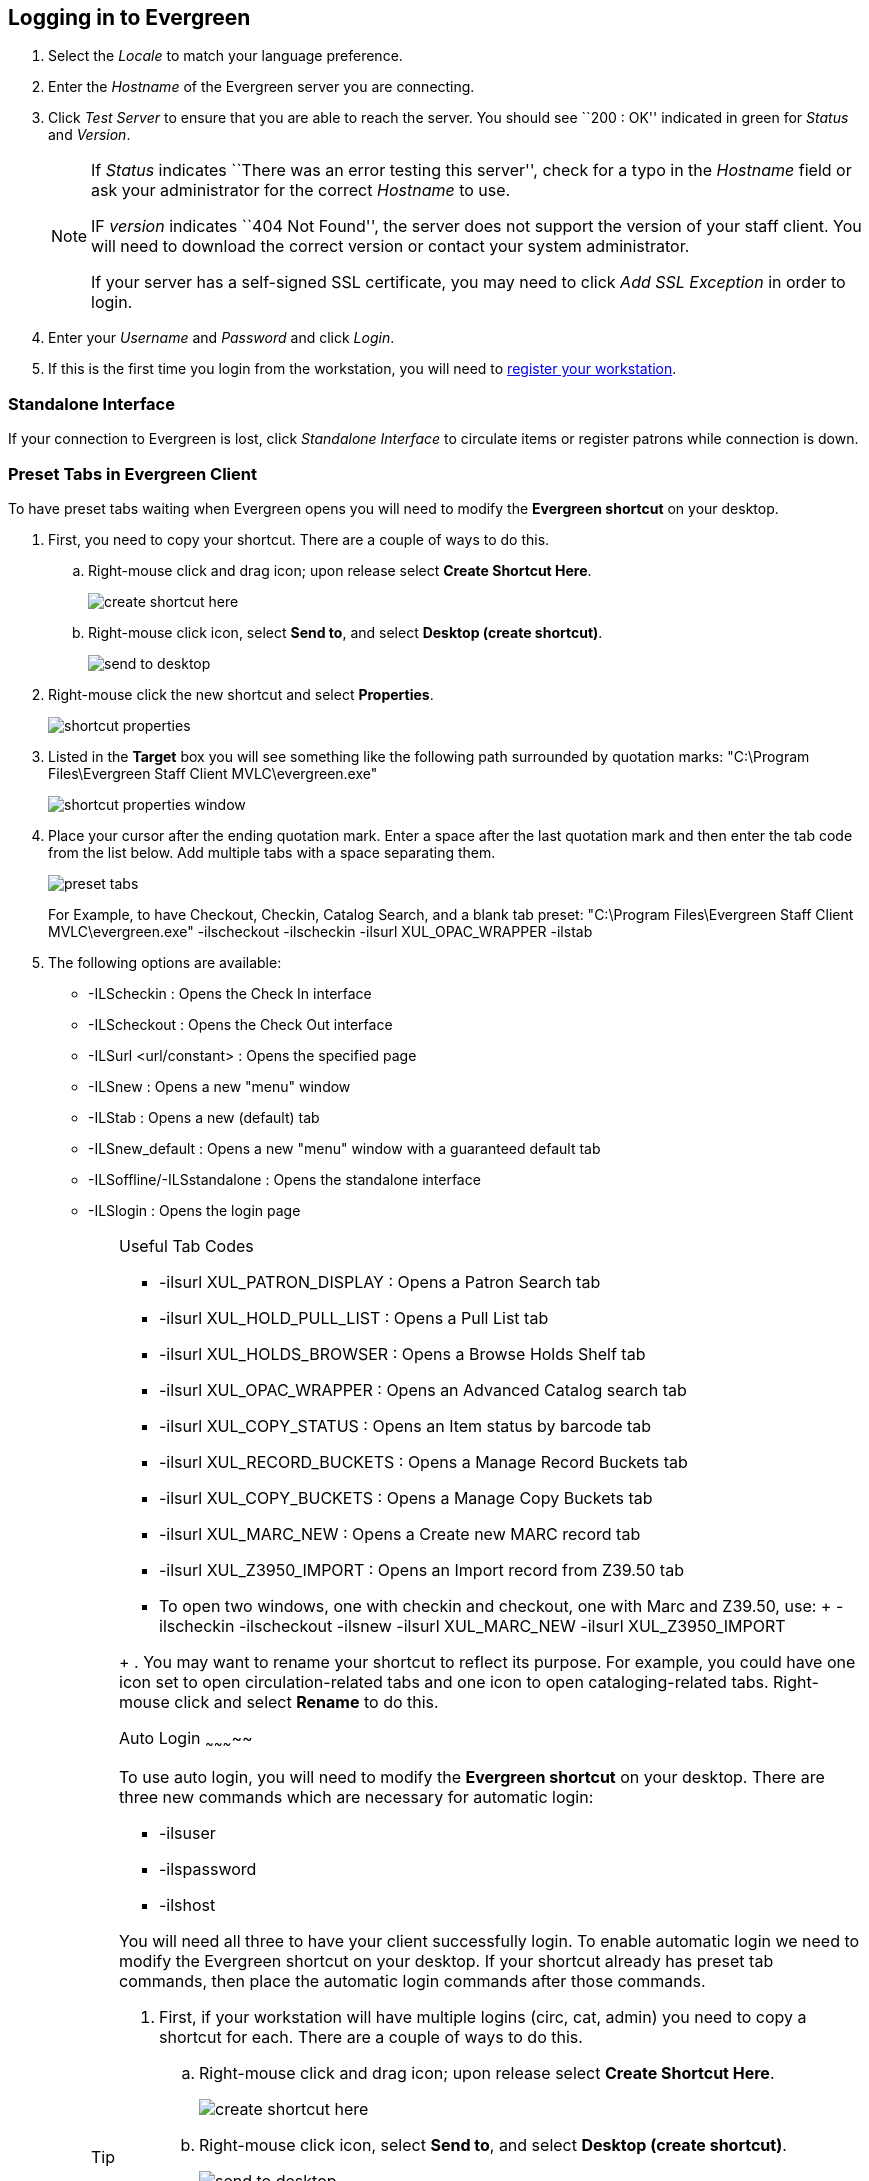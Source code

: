 Logging in to Evergreen
-----------------------

indexterm:[staff client, logging in]
indexterm:[SSL certificate]

. Select the _Locale_ to match your language preference.  
. Enter the _Hostname_ of the Evergreen server you are connecting.  
. Click _Test Server_ to ensure that you are able to reach the 
server.  You should see ``200 : OK'' indicated in green for _Status_ and _Version_.  
+
[NOTE]
============
If _Status_ indicates ``There was an error testing this server'', check for a typo  
in the _Hostname_ field or ask your administrator for the correct _Hostname_
to use. 

IF _version_ indicates ``404 Not Found'', the server does not support the version
of your staff client. You will need to download the correct version or contact
your system administrator. 

If your server has a self-signed SSL certificate, you may need to click _Add SSL Exception_ 
in order to login.
============
+
. Enter your _Username_ and _Password_  and  click _Login_.
. If this is the first time you login from the workstation, you will
need to <<register_workstation,register your workstation>>. 

Standalone Interface
~~~~~~~~~~~~~~~~~~~~

indexterm:[staff client, standalone interface]

If your connection to Evergreen is lost, click _Standalone
Interface_ to circulate items or register patrons while connection is down. 

[[preset_tabs]]
Preset Tabs in Evergreen Client
~~~~~~~~~~~~~~~~~~~~~~~~~~~~~~~

To have preset tabs waiting when Evergreen opens you will need to modify the
*Evergreen shortcut* on your desktop.

. First, you need to copy your shortcut. There are a couple of ways to do this. 
.. Right-mouse click and drag icon; upon release select *Create Shortcut
Here*. 
+
image::media/create_shortcut_here.png[]
+
.. Right-mouse click icon, select *Send to*, and select *Desktop (create
shortcut)*.
+
image::media/send_to_desktop.png[]
+
. Right-mouse click the new shortcut and select *Properties*.
+
image::media/shortcut_properties.png[]
+
. Listed in the *Target* box you will see something like the following path
surrounded by quotation marks:   "C:\Program Files\Evergreen Staff Client MVLC\evergreen.exe"
+
image::media/shortcut_properties_window.png[]
+
. Place your cursor after the ending quotation mark. Enter a space after the
last quotation mark and then enter the tab code from the list below. Add
multiple tabs with a space separating them.
+
image::media/preset_tabs.png[]
+
For Example, to have Checkout, Checkin, Catalog Search, and a blank tab preset:
"C:\Program Files\Evergreen Staff Client MVLC\evergreen.exe" -ilscheckout -ilscheckin -ilsurl XUL_OPAC_WRAPPER -ilstab
. The following options are available:

- -ILScheckin : Opens the Check In interface
- -ILScheckout : Opens the Check Out interface
- -ILSurl <url/constant> : Opens the specified page
- -ILSnew : Opens a new "menu" window
- -ILStab : Opens a new (default) tab
- -ILSnew_default : Opens a new "menu" window with a guaranteed default tab
- -ILSoffline/-ILSstandalone : Opens the standalone interface
- -ILSlogin : Opens the login page
+
[TIP]
.Useful Tab Codes
=====================
      - -ilsurl XUL_PATRON_DISPLAY : Opens a Patron Search tab
      - -ilsurl XUL_HOLD_PULL_LIST : Opens a Pull List tab
      - -ilsurl XUL_HOLDS_BROWSER :        Opens a Browse Holds Shelf tab
      - -ilsurl XUL_OPAC_WRAPPER : Opens an Advanced Catalog search tab
      - -ilsurl XUL_COPY_STATUS : Opens an Item status by barcode tab
      - -ilsurl XUL_RECORD_BUCKETS : Opens a Manage Record Buckets tab
      - -ilsurl XUL_COPY_BUCKETS : Opens a Manage Copy Buckets tab
      - -ilsurl XUL_MARC_NEW : Opens a Create new MARC record tab
      - -ilsurl XUL_Z3950_IMPORT : Opens an Import record from Z39.50 tab
      - To open two windows, one with checkin and checkout, one with Marc and Z39.50, use:
      +
      -ilscheckin -ilscheckout -ilsnew -ilsurl XUL_MARC_NEW -ilsurl XUL_Z3950_IMPORT
========================
+
. You may want to rename your shortcut to reflect its purpose. For example, you
could have one icon set to open circulation-related tabs and one icon to open
cataloging-related tabs. Right-mouse click and select *Rename* to do this.

Auto Login
~~~~~~~~~~~

To use auto login, you will need to modify the *Evergreen shortcut* on your desktop. There are three new commands which are necessary for automatic login:

- -ilsuser
- -ilspassword
- -ilshost

You will need all three to have your client successfully login. To enable
automatic login we need to modify the Evergreen shortcut on your desktop. If
your shortcut already has preset tab commands, then place the automatic login
commands after those commands. 

. First, if your workstation will have multiple logins (circ, cat, admin) you need to copy a shortcut for each. There are a couple of ways to do this.
.. Right-mouse click and drag icon; upon release select *Create Shortcut Here*. 
+
image::media/create_shortcut_here.png[]
+
.. Right-mouse click icon, select *Send to*, and select *Desktop (create shortcut)*.
+
image::media/send_to_desktop.png[]
+
. Right-mouse click the new shortcut and select *Properties*.
+
image::media/shortcut_properties.png[]
+
Listed in the *Target* box you will see something like the following path
surrounded by quotation marks: "C:\Program Files\Evergreen Staff Client MVLC\evergreen.exe"
+
image::media/shortcut_properties_window.png[]
+
. Place your cursor after the ending quotation mark and enter a space after the
last quotation mark.
+
image::media/target_box.png[]
+
.. After the space enter the login code for username followed by a space and
the username +
-ilsuser circuser
.. Enter a space and then the login code for password followed by the password +
-ilspassword circpass
.. Finally, enter the login code for host followed by a space and the host
address (this is the exact address which shows up in the Server Hostname box
when you manually login to the client. +
-ilshost evergreen.mvlcstaff.org
+
image::media/auto_login.png[]
+
[NOTE]
When you double-click on the new shortcut it may seem like nothing is
happening, but it really is! It takes the program a few moments to digest the
new requests and to do the login.

Logging Out
~~~~~~~~~~~

indexterm:[staff client, logging out]

There are several ways to end your Evergreen staff client session:

* Click the *Exit Evergreen* button on the bottom of the login page.
* Click the *x* at the top left of the *login* window.
* Choose *File -> Quit Program* from the menu of the application window.

[CAUTION]
============
Clicking the *x* on the application window (not the login window) will not exit
Evergreen, but only close the window. 

A new application window can be opened by clicking _Open New Window_ from the
login window.
============

